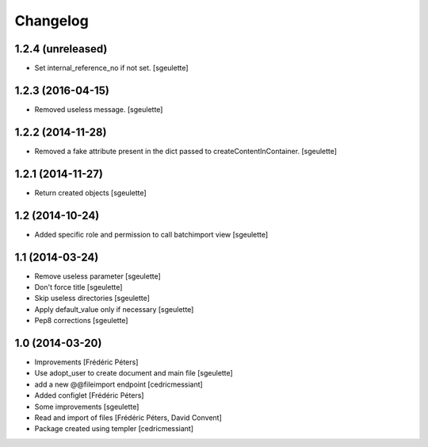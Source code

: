 Changelog
=========

1.2.4 (unreleased)
------------------

- Set internal_reference_no if not set.
  [sgeulette]

1.2.3 (2016-04-15)
------------------

- Removed useless message.
  [sgeulette]

1.2.2 (2014-11-28)
------------------

- Removed a fake attribute present in the dict passed to createContentInContainer.
  [sgeulette]


1.2.1 (2014-11-27)
------------------

- Return created objects
  [sgeulette]


1.2 (2014-10-24)
----------------

- Added specific role and permission to call batchimport view
  [sgeulette]


1.1 (2014-03-24)
----------------

- Remove useless parameter
  [sgeulette]
- Don't force title
  [sgeulette]
- Skip useless directories
  [sgeulette]
- Apply default_value only if necessary
  [sgeulette]
- Pep8 corrections
  [sgeulette]

1.0 (2014-03-20)
----------------
- Improvements
  [Frédéric Péters]
- Use adopt_user to create document and main file
  [sgeulette]
- add a new @@fileimport endpoint
  [cedricmessiant]
- Added configlet
  [Frédéric Péters]
- Some improvements
  [sgeulette]
- Read and import of files
  [Frédéric Péters, David Convent]
- Package created using templer
  [cedricmessiant]
